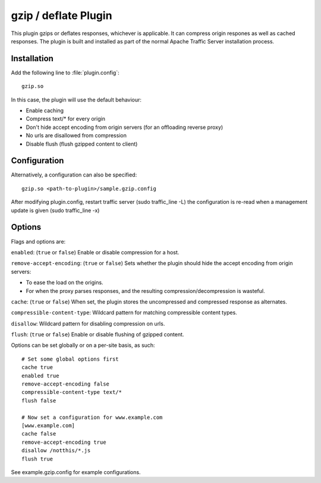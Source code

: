 .. _gzip-plugin:

gzip / deflate Plugin
*********************

.. Licensed to the Apache Software Foundation (ASF) under one
   or more contributor license agreements.  See the NOTICE file
  distributed with this work for additional information
  regarding copyright ownership.  The ASF licenses this file
  to you under the Apache License, Version 2.0 (the
  "License"); you may not use this file except in compliance
  with the License.  You may obtain a copy of the License at
 
   http://www.apache.org/licenses/LICENSE-2.0
 
  Unless required by applicable law or agreed to in writing,
  software distributed under the License is distributed on an
  "AS IS" BASIS, WITHOUT WARRANTIES OR CONDITIONS OF ANY
  KIND, either express or implied.  See the License for the
  specific language governing permissions and limitations
  under the License.


This plugin gzips or deflates responses, whichever is applicable. It can
compress origin respones as well as cached responses. The plugin is built
and installed as part of the normal Apache Traffic Server installation
process.

Installation
============

Add the following line to :file:`plugin.config`::

    gzip.so

In this case, the plugin will use the default behaviour:

-  Enable caching
-  Compress text/\* for every origin
-  Don't hide accept encoding from origin servers (for an offloading
   reverse proxy)
-  No urls are disallowed from compression
-  Disable flush (flush gzipped content to client)

Configuration
=============

Alternatively, a configuration can also be specified::

    gzip.so <path-to-plugin>/sample.gzip.config

After modifying plugin.config, restart traffic server (sudo
traffic_line -L) the configuration is re-read when a management update
is given (sudo traffic_line -x)

Options
=======

Flags and options are:

``enabled``: (``true`` or ``false``) Enable or disable compression for a
host.

``remove-accept-encoding``: (``true`` or ``false``) Sets whether the
plugin should hide the accept encoding from origin servers:

-  To ease the load on the origins.
-  For when the proxy parses responses, and the resulting
   compression/decompression is wasteful.

``cache``: (``true`` or ``false``) When set, the plugin stores the
uncompressed and compressed response as alternates.

``compressible-content-type``: Wildcard pattern for matching
compressible content types.

``disallow``: Wildcard pattern for disabling compression on urls.

``flush``: (``true`` or ``false``) Enable or disable flushing of gzipped content.

Options can be set globally or on a per-site basis, as such::

    # Set some global options first
    cache true
    enabled true
    remove-accept-encoding false
    compressible-content-type text/*
    flush false

    # Now set a configuration for www.example.com
    [www.example.com]
    cache false
    remove-accept-encoding true
    disallow /notthis/*.js
    flush true

See example.gzip.config for example configurations.
